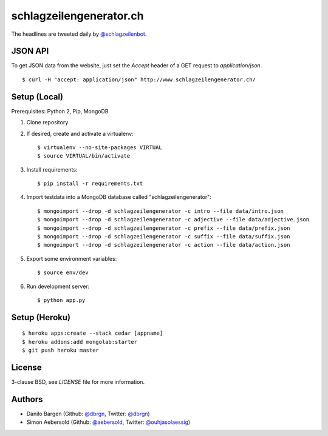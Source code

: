 ########################
schlagzeilengenerator.ch
########################

.. image:: https://github.com/dbrgn/schlagzeilengenerator/raw/master/screenshot.png

The headlines are tweeted daily by `@schlagzeilenbot <http://twitter.com/schlagzeilenbot>`_.


JSON API
========

To get JSON data from the website, just set the `Accept` header of a GET request
to `application/json`.

::

    $ curl -H "accept: application/json" http://www.schlagzeilengenerator.ch/


Setup (Local)
=============

Prerequisites: Python 2, Pip, MongoDB

1. Clone repository

2. If desired, create and activate a virtualenv::

    $ virtualenv --no-site-packages VIRTUAL
    $ source VIRTUAL/bin/activate

3. Install requirements::

    $ pip install -r requirements.txt

4. Import testdata into a MongoDB database called "schlagzeilengenerator"::

    $ mongoimport --drop -d schlagzeilengenerator -c intro --file data/intro.json
    $ mongoimport --drop -d schlagzeilengenerator -c adjective --file data/adjective.json
    $ mongoimport --drop -d schlagzeilengenerator -c prefix --file data/prefix.json
    $ mongoimport --drop -d schlagzeilengenerator -c suffix --file data/suffix.json
    $ mongoimport --drop -d schlagzeilengenerator -c action --file data/action.json

5. Export some environment variables::

    $ source env/dev

6. Run development server::

    $ python app.py


Setup (Heroku)
==============

::

    $ heroku apps:create --stack cedar [appname]
    $ heroku addons:add mongolab:starter
    $ git push heroku master


License
=======

3-clause BSD, see `LICENSE` file for more information.


Authors
=======

* Danilo Bargen (Github: `@dbrgn <https://github.com/dbrgn/>`_, Twitter: `@dbrgn <https://twitter.com/dbrgn>`_)
* Simon Aebersold (Github: `@aebersold <https://github.com/aebersold/>`_, Twitter: `@ouhjasolaessig <https://twitter.com/ouhjasolaessig>`_)
